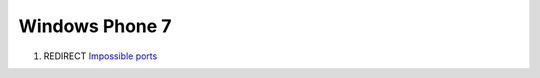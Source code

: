.. _windows_phone_7:

Windows Phone 7
===============

#. REDIRECT `Impossible ports <Impossible_ports>`__
